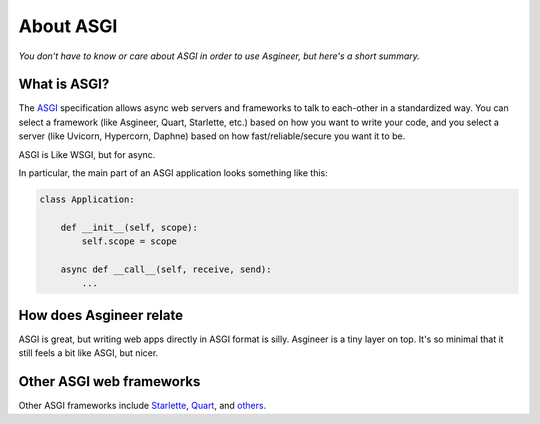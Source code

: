 ==========
About ASGI
==========

*You don't have to know or care about ASGI in order to use Asgineer,
but here's a short summary.*


What is ASGI?
=============

The `ASGI <https://asgi.readthedocs.io>`_ specification allows async web
servers and frameworks to talk to each-other in a standardized way. You can select
a framework (like Asgineer, Quart, Starlette, etc.) based on how you want to write
your code, and you select a server (like Uvicorn, Hypercorn, Daphne) based on how
fast/reliable/secure you want it to be.

ASGI is Like WSGI, but for async.

In particular, the main part of an ASGI application looks something like this:
    
.. code-block:: python

    class Application:
    
        def __init__(self, scope):
            self.scope = scope
    
        async def __call__(self, receive, send):
            ...


How does Asgineer relate
========================

ASGI is great, but writing web apps directly in ASGI format is silly.
Asgineer is a tiny layer on top. It's so minimal that it still feels a
bit like ASGI, but nicer.


Other ASGI web frameworks
=========================

Other ASGI frameworks include
`Starlette <https://github.com/encode/starlette>`_,
`Quart <https://github.com/pgjones/quart>`_, and
`others <https://asgi.readthedocs.io/en/latest/implementations.html#application-frameworks>`_.
